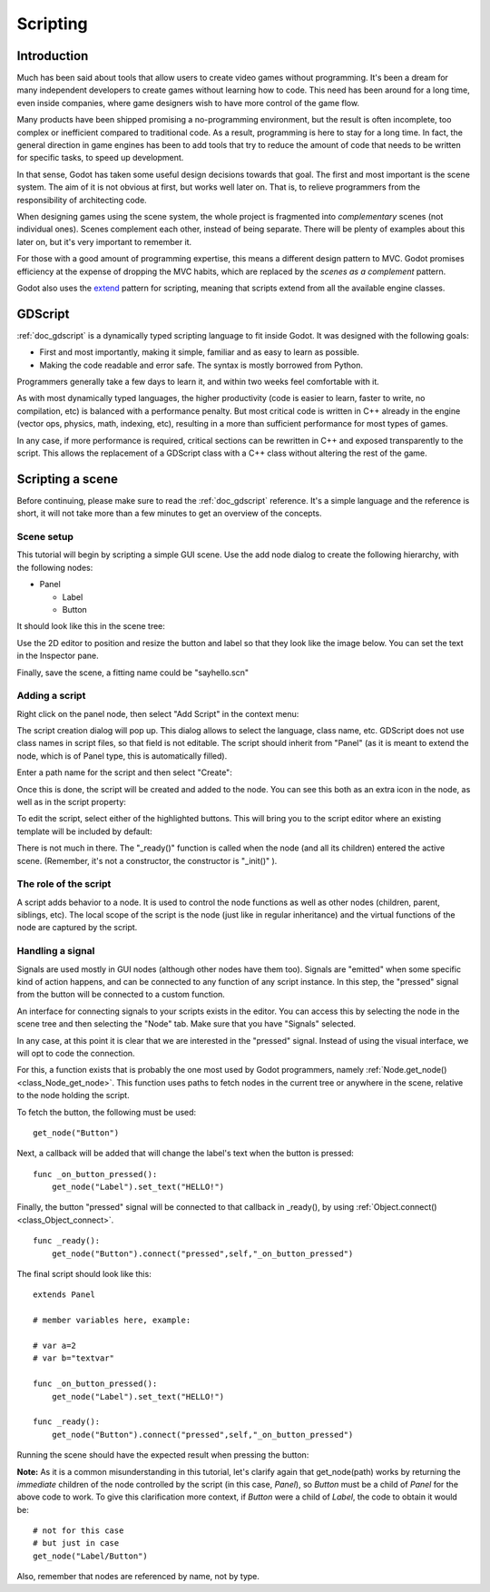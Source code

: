 .. _doc_scripting:

Scripting
=========

Introduction
------------

Much has been said about tools that allow users to create video games
without programming. It's been a dream for many independent developers
to create games without learning how to code. This need has been around
for a long time, even inside companies, where game designers wish to
have more control of the game flow.

Many products have been shipped promising a no-programming environment,
but the result is often incomplete, too complex or inefficient compared
to traditional code. As a result, programming is here to stay for a long
time. In fact, the general direction in game engines has been to add
tools that try to reduce the amount of code that needs to be written for
specific tasks, to speed up development.

In that sense, Godot has taken some useful design decisions towards that
goal. The first and most important is the scene system. The aim of it is
not obvious at first, but works well later on. That is, to relieve
programmers from the responsibility of architecting code.

When designing games using the scene system, the whole project is
fragmented into *complementary* scenes (not individual ones). Scenes
complement each other, instead of being separate. There will be plenty
of examples about this later on, but it's very important to remember it.

For those with a good amount of programming expertise, this means a
different design pattern to MVC. Godot promises efficiency at the
expense of dropping the MVC habits, which are replaced by the *scenes as
a complement* pattern.

Godot also uses the `extend <http://c2.com/cgi/wiki?EmbedVsExtend>`__
pattern for scripting, meaning that scripts extend from all the
available engine classes.

GDScript
--------

:ref:`doc_gdscript` is a dynamically typed scripting language to fit
inside Godot. It was designed with the following goals:

-  First and most importantly, making it simple, familiar and as easy to
   learn as possible.
-  Making the code readable and error safe. The syntax is mostly
   borrowed from Python.

Programmers generally take a few days to learn it, and within two weeks
feel comfortable with it.

As with most dynamically typed languages, the higher productivity
(code is easier to learn, faster to write, no compilation, etc) is
balanced with a performance penalty. But most critical code is written
in C++ already in the engine (vector ops, physics, math, indexing, etc),
resulting in a more than sufficient performance for most types of
games.

In any case, if more performance is required, critical sections can be
rewritten in C++ and exposed transparently to the script. This allows
the replacement of a GDScript class with a C++ class without altering
the rest of the game.

Scripting a scene
-----------------

Before continuing, please make sure to read the :ref:`doc_gdscript` reference.
It's a simple language and the reference is short, it will not take
more than a few minutes to get an overview of the concepts.

Scene setup
~~~~~~~~~~~

This tutorial will begin by scripting a simple GUI scene. Use the add
node dialog to create the following hierarchy, with the following nodes:

- Panel

  * Label
  * Button

It should look like this in the scene tree:

.. image:: /img/scripting_scene_tree.png

Use the 2D editor to position and resize the button and label so that they
look like the image below. You can set the text in the Inspector pane.

.. image:: /img/label_button_example.png

Finally, save the scene, a fitting name could be "sayhello.scn"

.. _doc_scripting-adding_a_script:

Adding a script
~~~~~~~~~~~~~~~

Right click on the panel node, then select "Add Script" in the context
menu:

.. image:: /img/add_script.png

The script creation dialog will pop up. This dialog allows to select
the language, class name, etc. GDScript does not use class names in
script files, so that field is not editable. The script should inherit
from "Panel" (as it is meant to extend the node, which is of Panel type,
this is automatically filled).

Enter a path name for the script and then select "Create":

.. image:: /img/script_create.png

Once this is done, the script will be created and added to the node. You
can see this both as an extra icon in the node, as well as in the script
property:

.. image:: /img/script_added.png

To edit the script, select either of the highlighted buttons. 
This will bring you to the script editor where an existing template will
be included by default:

.. image:: /img/script_template.png

There is not much in there. The "_ready()" function is called when the
node (and all its children) entered the active scene. (Remember, it's
not a constructor, the constructor is "_init()" ).

The role of the script
~~~~~~~~~~~~~~~~~~~~~~

A script adds behavior to a node. It is used to control the
node functions as well as other nodes (children, parent, siblings, etc).
The local scope of the script is the node (just like in regular
inheritance) and the virtual functions of the node are captured by the
script.

.. image:: /img/brainslug.jpg

Handling a signal
~~~~~~~~~~~~~~~~~

Signals are used mostly in GUI nodes (although other nodes have them
too). Signals are "emitted" when some specific kind of action happens,
and can be connected to any function of any script instance. In this
step, the "pressed" signal from the button will be connected to a custom
function.

An interface for connecting signals to your scripts exists in the editor. 
You can access this by selecting the node in the scene tree and then
selecting the "Node" tab. Make sure that you have "Signals" selected.

.. image:: /img/signals.png

In any case, at this point it is clear that we are interested in
the "pressed" signal. Instead of using the visual interface, we will opt
to code the connection.

For this, a function exists that is probably the one most used by Godot
programmers, namely :ref:`Node.get_node() <class_Node_get_node>`.
This function uses paths to fetch nodes in the current tree or anywhere
in the scene, relative to the node holding the script.

To fetch the button, the following must be used:

::

    get_node("Button")

Next, a callback will be added that will change the label's text when
the button is pressed:

::

    func _on_button_pressed():  
        get_node("Label").set_text("HELLO!")

Finally, the button "pressed" signal will be connected to that callback
in _ready(), by using :ref:`Object.connect() <class_Object_connect>`.

::

    func _ready():
        get_node("Button").connect("pressed",self,"_on_button_pressed")

The final script should look like this:

::

    extends Panel

    # member variables here, example:

    # var a=2
    # var b="textvar"

    func _on_button_pressed():
        get_node("Label").set_text("HELLO!")

    func _ready():
        get_node("Button").connect("pressed",self,"_on_button_pressed")

Running the scene should have the expected result when pressing the
button:

.. image:: /img/scripting_hello.png

**Note:** As it is a common misunderstanding in this tutorial, let's clarify
again that get_node(path) works by returning the *immediate* children of
the node controlled by the script (in this case, *Panel*), so *Button*
must be a child of *Panel* for the above code to work. To give this
clarification more context, if *Button* were a child of *Label*, the code
to obtain it would be:

::

    # not for this case
    # but just in case
    get_node("Label/Button") 

Also, remember that nodes are referenced by name, not by type.
